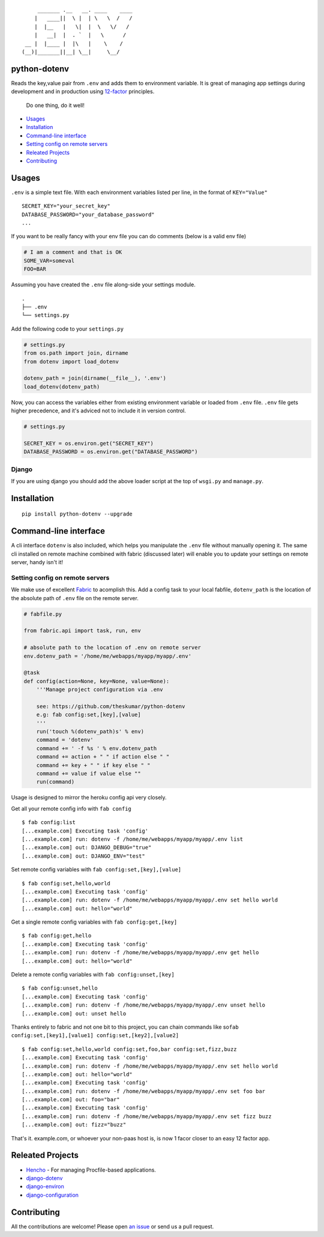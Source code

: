 ::

        _______ .__   __. ____    ____
       |   ____||  \ |  | \   \  /   /
       |  |__   |   \|  |  \   \/   /
       |   __|  |  . `  |   \      /
    __ |  |____ |  |\   |    \    /
   (__)|_______||__| \__|     \__/


python-dotenv
=============

|Build Status| |Coverage Status| |PyPI version| |PyPI|

Reads the key,value pair from ``.env`` and adds them to environment
variable. It is great of managing app settings during development and in
production using `12-factor <http://12factor.net/>`__ principles.

    Do one thing, do it well!

-  `Usages <#usages>`__
-  `Installation <#installation>`__
-  `Command-line interface <#command-line-interface>`__
-  `Setting config on remote
   servers <#setting-config-on-remote-servers>`__
-  `Releated Projects <#releated-projects>`__
-  `Contributing <#contributing>`__

Usages
======

``.env`` is a simple text file. With each environment variables listed
per line, in the format of ``KEY="Value"``

::

   SECRET_KEY="your_secret_key"
   DATABASE_PASSWORD="your_database_password"
   ...

If you want to be really fancy with your env file you can do comments
(below is a valid env file)

.. code:: shell

    # I am a comment and that is OK
    SOME_VAR=someval
    FOO=BAR

Assuming you have created the ``.env`` file along-side your settings
module.

::

    .
    ├── .env
    └── settings.py

Add the following code to your ``settings.py``

.. code:: python

    # settings.py
    from os.path import join, dirname
    from dotenv import load_dotenv

    dotenv_path = join(dirname(__file__), '.env')
    load_dotenv(dotenv_path)

Now, you can access the variables either from existing environment
variable or loaded from ``.env`` file. ``.env`` file gets higher
precedence, and it's adviced not to include it in version control.

.. code:: python

    # settings.py

    SECRET_KEY = os.environ.get("SECRET_KEY")
    DATABASE_PASSWORD = os.environ.get("DATABASE_PASSWORD")

Django
------

If you are using django you should add the above loader script at the
top of ``wsgi.py`` and ``manage.py``.

Installation
============

::

    pip install python-dotenv --upgrade

Command-line interface
======================

A cli interface ``dotenv`` is also included, which helps you manipulate
the ``.env`` file without manually opening it. The same cli installed on
remote machine combined with fabric (discussed later) will enable you to
update your settings on remote server, handy isn't it!

.. raw:: html

   <pre>
   $ dotenv
   Usage: dotenv [OPTIONS] COMMAND [ARGS]...

     This script is used to set, get or unset values from a .env file.

   Options:
     -f, --file PATH  Location of the .env file, defaults to .env file in current
                      working directory.
     --help           Show this message and exit.

   Commands:
     get    Retrive the value for the given key.
     list   Display all the stored key/value.
     set    Store the given key/value.
     unset  Removes the given key.
   </pre>

Setting config on remote servers
--------------------------------

We make use of excellent `Fabric <http://www.fabfile.org/>`__ to
acomplish this. Add a config task to your local fabfile, ``dotenv_path``
is the location of the absolute path of ``.env`` file on the remote
server.

.. code:: python

    # fabfile.py

    from fabric.api import task, run, env

    # absolute path to the location of .env on remote server
    env.dotenv_path = '/home/me/webapps/myapp/myapp/.env'

    @task
    def config(action=None, key=None, value=None):
        '''Manage project configuration via .env

        see: https://github.com/theskumar/python-dotenv
        e.g: fab config:set,[key],[value]
        '''
        run('touch %(dotenv_path)s' % env)
        command = 'dotenv'
        command += ' -f %s ' % env.dotenv_path
        command += action + " " if action else " "
        command += key + " " if key else " "
        command += value if value else ""
        run(command)

Usage is designed to mirror the heroku config api very closely.

Get all your remote config info with ``fab config``

::

    $ fab config:list
    [...example.com] Executing task 'config'
    [...example.com] run: dotenv -f /home/me/webapps/myapp/myapp/.env list
    [...example.com] out: DJANGO_DEBUG="true"
    [...example.com] out: DJANGO_ENV="test"

Set remote config variables with ``fab config:set,[key],[value]``

::

    $ fab config:set,hello,world
    [...example.com] Executing task 'config'
    [...example.com] run: dotenv -f /home/me/webapps/myapp/myapp/.env set hello world
    [...example.com] out: hello="world"

Get a single remote config variables with ``fab config:get,[key]``

::

    $ fab config:get,hello
    [...example.com] Executing task 'config'
    [...example.com] run: dotenv -f /home/me/webapps/myapp/myapp/.env get hello
    [...example.com] out: hello="world"

Delete a remote config variables with ``fab config:unset,[key]``

::

    $ fab config:unset,hello
    [...example.com] Executing task 'config'
    [...example.com] run: dotenv -f /home/me/webapps/myapp/myapp/.env unset hello
    [...example.com] out: unset hello

Thanks entirely to fabric and not one bit to this project, you can chain
commands like
so\ ``fab config:set,[key1],[value1] config:set,[key2],[value2]``

::

    $ fab config:set,hello,world config:set,foo,bar config:set,fizz,buzz
    [...example.com] Executing task 'config'
    [...example.com] run: dotenv -f /home/me/webapps/myapp/myapp/.env set hello world
    [...example.com] out: hello="world"
    [...example.com] Executing task 'config'
    [...example.com] run: dotenv -f /home/me/webapps/myapp/myapp/.env set foo bar
    [...example.com] out: foo="bar"
    [...example.com] Executing task 'config'
    [...example.com] run: dotenv -f /home/me/webapps/myapp/myapp/.env set fizz buzz
    [...example.com] out: fizz="buzz"

That's it. example.com, or whoever your non-paas host is, is now 1 facor
closer to an easy 12 factor app.

Releated Projects
=================

-  `Hencho <https://github.com/nickstenning/honcho>`__ - For managing
   Procfile-based applications.
-  `django-dotenv <https://github.com/jpadilla/django-dotenv>`__
-  `django-environ <https://github.com/joke2k/django-environ>`__
-  `django-configuration <https://github.com/jezdez/django-configurations>`__

Contributing
============

All the contributions are welcome! Please open `an
issue <https://github.com/theskumar/python-dotenv/issues/new>`__ or send
us a pull request.

.. |Build Status| image:: https://travis-ci.org/theskumar/python-dotenv.svg?branch=master
   :target: https://travis-ci.org/theskumar/python-dotenv
.. |Coverage Status| image:: https://coveralls.io/repos/theskumar/python-dotenv/badge.svg?branch=master
   :target: https://coveralls.io/r/theskumar/python-dotenv?branch=master
.. |PyPI version| image:: https://badge.fury.io/py/python-dotenv.svg
   :target: http://badge.fury.io/py/python-dotenv
.. |PyPI| image:: https://img.shields.io/pypi/dm/python-dotenv.svg
   :target: http://badge.fury.io/py/python-dotenv
